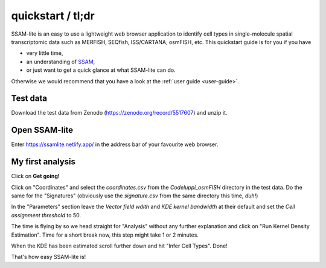 ##################
quickstart / tl;dr
##################

SSAM-lite is an easy to use a lightweight web browser application to identify cell types 
in single-molecule spatial transcriptomic data such as MERFISH, SEQfish, ISS/CARTANA, osmFISH, etc.
This quickstart guide is for you if you have

- very little time,
- an understanding of `SSAM <https://www.nature.com/articles/s41467-021-23807-4>`__,
- or just want to get a quick glance at what SSAM-lite can do.

Otherwise we would recommend that you have a look at the :ref:`user guide <user-guide>`.


Test data
=========

Download the test data from Zenodo (https://zenodo.org/record/5517607) and unzip it.


Open SSAM-lite
==============

Enter https://ssamlite.netlify.app/ in the address bar of your favourite web browser.


My first analysis
=================

Click on **Get going!**

Click on "Coordinates" and select the *coordinates.csv* from the *Codeluppi_osmFISH* directory in the test data.
Do the same for the "Signatures" (obviously use the *signature.csv* from the same directory this time, *duh!*)

In the "Parameters" section leave the *Vector field wdith* and *KDE kernel bandwidth* at their default and set the 
*Cell assignment threshold* to 50.

The time is flying by so we head straight for "Analysis" without any further explanation and click on 
"Run Kernel Density Estimation". Time for a short break now, this step might take 1 or 2 minutes.

When the KDE has been estimated scroll further down and hit "Infer Cell Types". Done!

That's how easy SSAM-lite is!